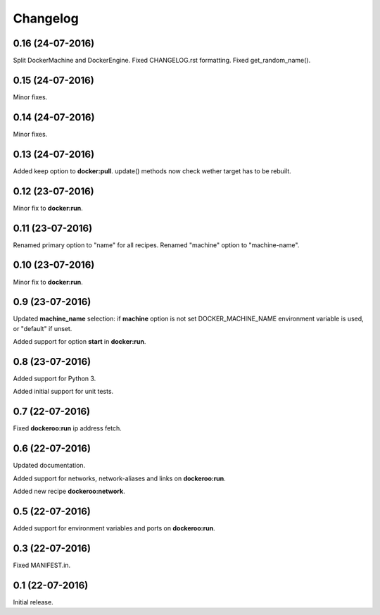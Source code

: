 Changelog
=========

0.16 (24-07-2016)
-----------------

Split DockerMachine and DockerEngine.
Fixed CHANGELOG.rst formatting.
Fixed get_random_name().


0.15 (24-07-2016)
-----------------

Minor fixes.


0.14 (24-07-2016)
-----------------

Minor fixes.


0.13 (24-07-2016)
-----------------

Added keep option to **docker:pull**.
update() methods now check wether target has to be rebuilt.


0.12 (23-07-2016)
-----------------

Minor fix to **docker:run**.


0.11 (23-07-2016)
-----------------

Renamed primary option to "name" for all recipes.
Renamed "machine" option to "machine-name".


0.10 (23-07-2016)
-----------------

Minor fix to **docker:run**.


0.9 (23-07-2016)
----------------

Updated **machine_name** selection: if **machine** option is not set
DOCKER_MACHINE_NAME environment variable is used, or "default" if unset.

Added support for option **start** in **docker:run**.


0.8 (23-07-2016)
----------------

Added support for Python 3.

Added initial support for unit tests.


0.7 (22-07-2016)
----------------

Fixed **dockeroo:run** ip address fetch.


0.6 (22-07-2016)
----------------

Updated documentation.

Added support for networks, network-aliases and links
on **dockeroo:run**.

Added new recipe **dockeroo:network**.


0.5 (22-07-2016)
----------------

Added support for environment variables and ports
on **dockeroo:run**.


0.3 (22-07-2016)
----------------

Fixed MANIFEST.in.


0.1 (22-07-2016)
----------------

Initial release.
